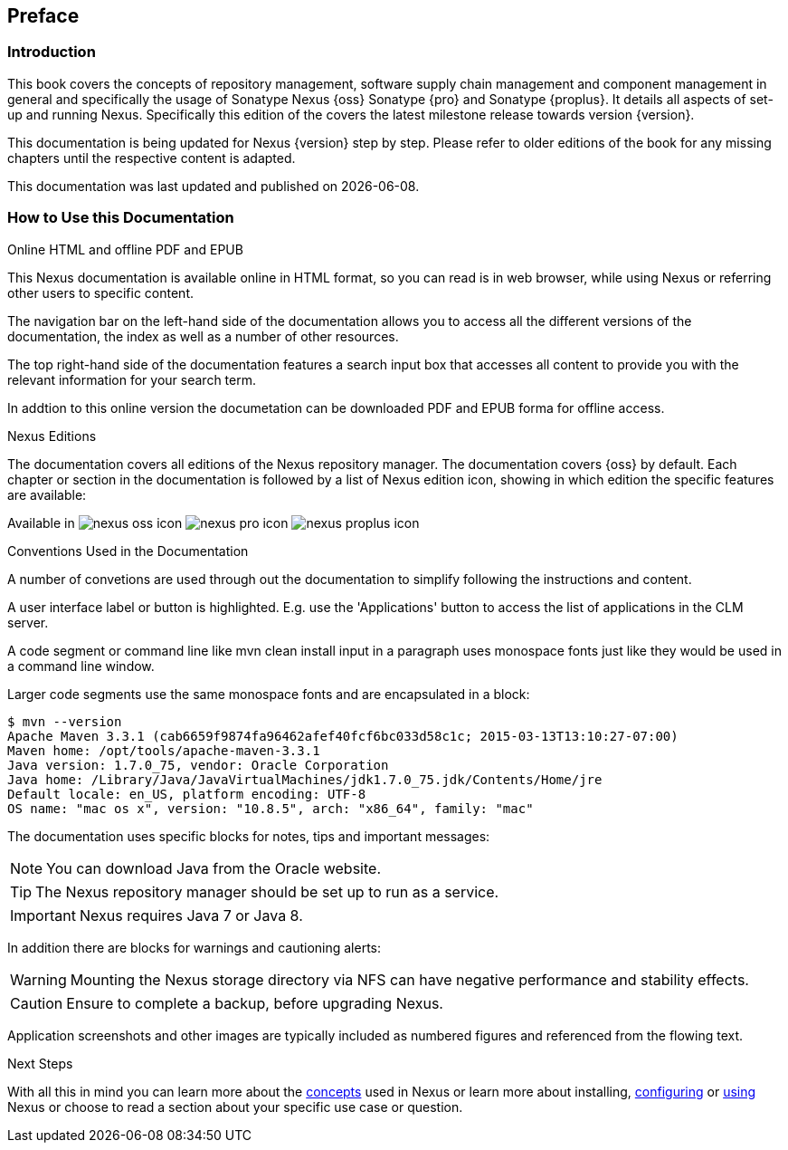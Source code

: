 [[preface]]
== Preface

=== Introduction

This book covers the concepts of repository management, software
supply chain management and component management in general and
specifically the usage of Sonatype Nexus {oss} Sonatype {pro} and
Sonatype {proplus}. It details all aspects of set-up and running
Nexus. Specifically this edition of the covers the latest milestone
release towards version {version}.

This documentation is being updated for Nexus {version} step by step. Please refer to
older editions of the book for any missing chapters until the respective
content is adapted.

This documentation was last updated and published on  {localdate}.

[[howtoread]]
=== How to Use this Documentation

.Online HTML and offline PDF and EPUB

This Nexus documentation is available online in HTML format, so you
can read is in web browser, while using Nexus or referring other users
to specific content.

The navigation bar on the left-hand side of the documentation allows
you to access all the different versions of the documentation, the
index as well as a number of other resources.

The top right-hand side of the documentation features a search input
box that accesses all content to provide you with the relevant
information for your search term.

In addtion to this online version the documetation can be downloaded
PDF and EPUB forma for offline access.

.Nexus Editions

The documentation covers all editions of the Nexus repository
manager. The documentation covers {oss} by default. Each chapter or
section in the documentation is followed by a list of Nexus edition
icon, showing in which edition the specific features are available:

Available in image:figs/web/nexus-oss-icon.png[scale=50] 
image:figs/web/nexus-pro-icon.png[scale=50] image:figs/web/nexus-proplus-icon.png[scale=50]


.Conventions Used in the Documentation

A number of convetions are used through out the documentation to
simplify following the instructions and content. 

A user interface label or button is highlighted. E.g. use the
'Applications' button to access the list of applications in the CLM
server.

A code segment or command line like +mvn clean install+ input in a
paragraph uses monospace fonts just like they would be used in a
command line window. 

Larger code segments use the same monospace fonts and are encapsulated
in a block:

----
$ mvn --version
Apache Maven 3.3.1 (cab6659f9874fa96462afef40fcf6bc033d58c1c; 2015-03-13T13:10:27-07:00)
Maven home: /opt/tools/apache-maven-3.3.1
Java version: 1.7.0_75, vendor: Oracle Corporation
Java home: /Library/Java/JavaVirtualMachines/jdk1.7.0_75.jdk/Contents/Home/jre
Default locale: en_US, platform encoding: UTF-8
OS name: "mac os x", version: "10.8.5", arch: "x86_64", family: "mac"
----

The documentation uses specific blocks for notes, tips and important messages:

NOTE: You can download Java from the Oracle website.

TIP: The Nexus repository manager should be set up to run as a service.

IMPORTANT: Nexus requires Java 7 or Java 8.

In addition there are blocks for warnings and cautioning alerts:

WARNING: Mounting the Nexus storage directory via NFS can have
negative performance and stability effects.

CAUTION: Ensure to complete a backup, before upgrading Nexus.

Application screenshots and other images are typically included as
numbered figures and referenced from the flowing text.

.Next Steps
With all this in mind you can learn more about the <<concepts,
concepts>> used in Nexus or learn more about installing, <<confignx,
configuring>> or <<using, using>> Nexus or choose to read a section
about your specific use case or question.

////
/* Local Variables: */
/* ispell-personal-dictionary: "ispell.dict" */
/* End:             */
////
